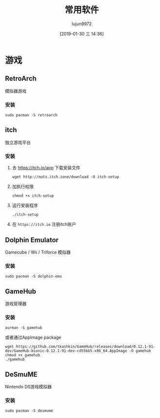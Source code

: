 #+TITLE: 常用软件
#+AUTHOR: lujun9972
#+TAGS: linux
#+DATE: [2019-01-30 三 14:36]
#+LANGUAGE:  zh-CN
#+OPTIONS:  H:6 num:nil toc:t \n:nil ::t |:t ^:nil -:nil f:t *:t <:nil

* 游戏

** RetroArch
模拟器游戏

*** 安装
#+BEGIN_SRC shell
  sudo pacman -S retroarch
#+END_SRC

** itch
独立游戏平台

*** 安装

1. 去 https://itch.io/app 下载安装文件
   #+BEGIN_SRC shell :dir ~/Downloads
     wget http://nuts.itch.zone/download -O itch-setup
   #+END_SRC

2. 加执行权限
   #+BEGIN_SRC shell  :dir ~/Downloads
     chmod +x itch-setup
   #+END_SRC

3. 运行安装程序
   #+BEGIN_SRC shell  :dir ~/Downloads
     ./itch-setup
   #+END_SRC

4. 在 =https://itch.io= 注册itch账户

** Dolphin Emulator
Gamecube / Wii / Triforce 模拟器

*** 安装
#+BEGIN_SRC shell
  sudo pacman -S dolphin-emu
#+END_SRC

** GameHub
游戏管理器

*** 安装
#+BEGIN_SRC shell
  aurman -S gamehub
#+END_SRC
或者通过AppImage package
#+BEGIN_SRC shell
  wget https://github.com/tkashkin/GameHub/releases/download/0.12.1-91-dev/GameHub-bionic-0.12.1-91-dev-cd55bb5-x86_64.AppImage -O gamehub
  chmod +x gamehub
  ./gamehub
#+END_SRC
** DeSmuME
Nintendo DS游戏模拟器

*** 安装
#+BEGIN_SRC shell
  sudo pacman -S desmume
#+END_SRC
